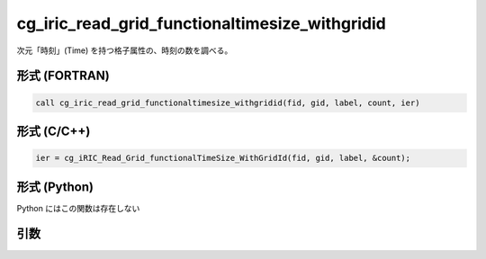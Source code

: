 cg_iric_read_grid_functionaltimesize_withgridid
=================================================

次元「時刻」(Time) を持つ格子属性の、時刻の数を調べる。

形式 (FORTRAN)
---------------
.. code-block:: fortran

   call cg_iric_read_grid_functionaltimesize_withgridid(fid, gid, label, count, ier)

形式 (C/C++)
---------------
.. code-block:: c

   ier = cg_iRIC_Read_Grid_functionalTimeSize_WithGridId(fid, gid, label, &count);

形式 (Python)
---------------

Python にはこの関数は存在しない

引数
----

.. csv-table:: cg_iric_read_grid_functionaltimesize_withgridid の引数
   :file: cg_iric_read_grid_functionaltimesize_withgridid_args.csv
   :header-rows: 1

